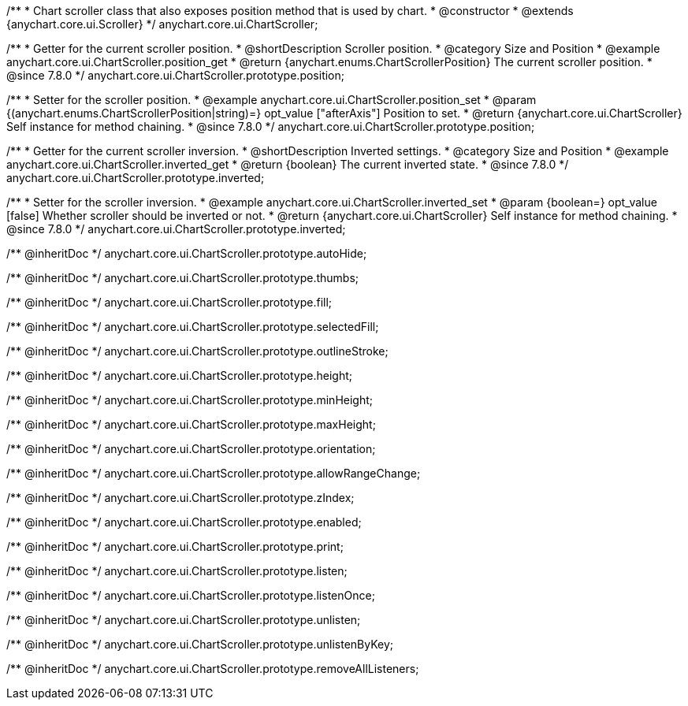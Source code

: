 /**
 * Chart scroller class that also exposes position method that is used by chart.
 * @constructor
 * @extends {anychart.core.ui.Scroller}
 */
anychart.core.ui.ChartScroller;


//----------------------------------------------------------------------------------------------------------------------
//
//  anychart.core.ui.ChartScroller.prototype.position
//
//----------------------------------------------------------------------------------------------------------------------

/**
 * Getter for the current scroller position.
 * @shortDescription Scroller position.
 * @category Size and Position
 * @example anychart.core.ui.ChartScroller.position_get
 * @return {anychart.enums.ChartScrollerPosition} The current scroller position.
 * @since 7.8.0
 */
anychart.core.ui.ChartScroller.prototype.position;

/**
 * Setter for the scroller position.
 * @example anychart.core.ui.ChartScroller.position_set
 * @param {(anychart.enums.ChartScrollerPosition|string)=} opt_value ["afterAxis"] Position to set.
 * @return {anychart.core.ui.ChartScroller} Self instance for method chaining.
 * @since 7.8.0
 */
anychart.core.ui.ChartScroller.prototype.position;


//----------------------------------------------------------------------------------------------------------------------
//
//  anychart.core.ui.ChartScroller.prototype.inverted
//
//----------------------------------------------------------------------------------------------------------------------

/**
 * Getter for the current scroller inversion.
 * @shortDescription Inverted settings.
 * @category Size and Position
 * @example anychart.core.ui.ChartScroller.inverted_get
 * @return {boolean} The current inverted state.
 * @since 7.8.0
 */
anychart.core.ui.ChartScroller.prototype.inverted;

/**
 * Setter for the scroller inversion.
 * @example anychart.core.ui.ChartScroller.inverted_set
 * @param {boolean=} opt_value [false] Whether scroller should be inverted or not.
 * @return {anychart.core.ui.ChartScroller} Self instance for method chaining.
 * @since 7.8.0
 */
anychart.core.ui.ChartScroller.prototype.inverted;

/** @inheritDoc */
anychart.core.ui.ChartScroller.prototype.autoHide;

/** @inheritDoc */
anychart.core.ui.ChartScroller.prototype.thumbs;

/** @inheritDoc */
anychart.core.ui.ChartScroller.prototype.fill;

/** @inheritDoc */
anychart.core.ui.ChartScroller.prototype.selectedFill;

/** @inheritDoc */
anychart.core.ui.ChartScroller.prototype.outlineStroke;

/** @inheritDoc */
anychart.core.ui.ChartScroller.prototype.height;

/** @inheritDoc */
anychart.core.ui.ChartScroller.prototype.minHeight;

/** @inheritDoc */
anychart.core.ui.ChartScroller.prototype.maxHeight;

/** @inheritDoc */
anychart.core.ui.ChartScroller.prototype.orientation;

/** @inheritDoc */
anychart.core.ui.ChartScroller.prototype.allowRangeChange;

/** @inheritDoc */
anychart.core.ui.ChartScroller.prototype.zIndex;

/** @inheritDoc */
anychart.core.ui.ChartScroller.prototype.enabled;

/** @inheritDoc */
anychart.core.ui.ChartScroller.prototype.print;

/** @inheritDoc */
anychart.core.ui.ChartScroller.prototype.listen;

/** @inheritDoc */
anychart.core.ui.ChartScroller.prototype.listenOnce;

/** @inheritDoc */
anychart.core.ui.ChartScroller.prototype.unlisten;

/** @inheritDoc */
anychart.core.ui.ChartScroller.prototype.unlistenByKey;

/** @inheritDoc */
anychart.core.ui.ChartScroller.prototype.removeAllListeners;




